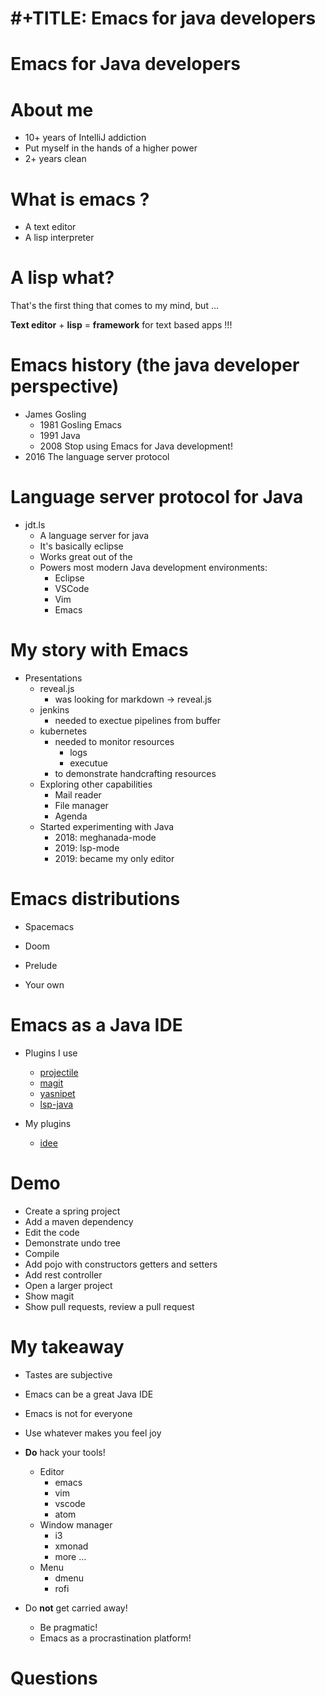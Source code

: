 * #+TITLE: Emacs for java developers
#+AUTHOR: Ioannis Canellos
#+EMAIL: iocanel@gmail.com
#+DATE: 2020-12-29 Tue
#+STARTUP: inlineimages
#+DESCRIPTION: 
#+KEYWORDS: 
#+LANGUAGE:  en
#+OPTIONS:   H:1 num:nil toc:nil 
#+LaTeX_CLASS: beamer
#+LaTeX_CLASS_OPTIONS: [presentation]
#+BEAMER_THEME: default

* Emacs for Java developers

  [[./Emacs_4_java_developers_-_JHUG_-_480.png]]

*  About me

  [[./forbiden-intellij.png]]
  - 10+ years of IntelliJ addiction
  - Put myself in the hands of a higher power
  - 2+ years clean
* What is emacs ?
  [[./emacs_-_480.png]]
  - A text editor
  - A lisp interpreter

* A lisp what?

  [[./psilomitis-me-master.jpg]]

  That's the first thing that comes to my mind, but ...

  *Text editor* + *lisp* = *framework* for text based apps !!!

  
  
* Emacs history (the java developer perspective)
     
  [[./gosling-emacs.jpg]]

  - James Gosling
    - 1981 Gosling Emacs
    - 1991 Java
    - 2008 Stop using Emacs for Java development!

  - 2016 The language server protocol
   
* Language server protocol for Java

  - jdt.ls
    - A language server for java
    - It's basically eclipse
    - Works great out of the
    - Powers most modern Java development environments:
      - Eclipse
      - VSCode
      - Vim
      - Emacs

* My story with Emacs
  
  - Presentations
    - reveal.js
      - was looking for markdown -> reveal.js
    - jenkins
      - needed to exectue pipelines from buffer
    - kubernetes
      - needed to monitor resources
        - logs
        - executue
      - to demonstrate handcrafting resources
        
    - Exploring other capabilities
      - Mail reader
      - File manager
      - Agenda

    - Started experimenting with Java
      - 2018: meghanada-mode
      - 2019: lsp-mode
      - 2019: became my only editor

* Emacs distributions

  - Spacemacs

    [[./spacemacs_-_200.png]]
 - Doom

   [[./doom_-_400.png]] 

 - Prelude
 - Your own
     
* Emacs as a Java IDE

  - Plugins I use

    - [[https://github.com/bbatsov/projectile][projectile]]
    - [[https://magit.vc/][magit]]
    - [[https://github.com/joaotavora/yasnippet][yasnipet]]
    - [[https://github.com/emacs-lsp/lsp-java][lsp-java]]

  - My plugins
    - [[https://github.com/iocanel/idee][idee]]
    
* Demo
  
  - Create a spring project
  - Add a maven dependency
  - Edit the code
  - Demonstrate undo tree
  - Compile
  - Add pojo with constructors getters and setters
  - Add rest controller
  - Open a larger project
  - Show magit
  - Show pull requests, review a pull request

* My takeaway

  - Tastes are subjective
  - Emacs can be a great Java IDE
  - Emacs is not for everyone
  - Use whatever makes you feel joy

  - *Do* hack your tools!
    - Editor
      - emacs
      - vim
      - vscode
      - atom
    - Window manager
      - i3
      - xmonad
      - more ...
    - Menu
      - dmenu
      - rofi

  - Do *not* get carried away!
    - Be pragmatic!
    - Emacs as a procrastination platform!

* Questions
